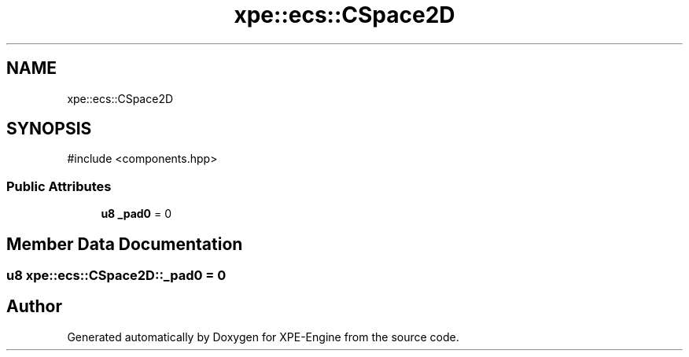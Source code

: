 .TH "xpe::ecs::CSpace2D" 3 "Version 0.1" "XPE-Engine" \" -*- nroff -*-
.ad l
.nh
.SH NAME
xpe::ecs::CSpace2D
.SH SYNOPSIS
.br
.PP
.PP
\fR#include <components\&.hpp>\fP
.SS "Public Attributes"

.in +1c
.ti -1c
.RI "\fBu8\fP \fB_pad0\fP = 0"
.br
.in -1c
.SH "Member Data Documentation"
.PP 
.SS "\fBu8\fP xpe::ecs::CSpace2D::_pad0 = 0"


.SH "Author"
.PP 
Generated automatically by Doxygen for XPE-Engine from the source code\&.
